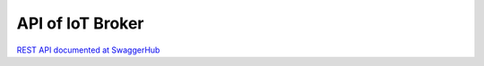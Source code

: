 API of IoT Broker
======================


`REST API documented at SwaggerHub`_

.. _`REST API documented at SwaggerHub`: https://app.swaggerhub.com/apis/fogflow/broker/1.0.0



